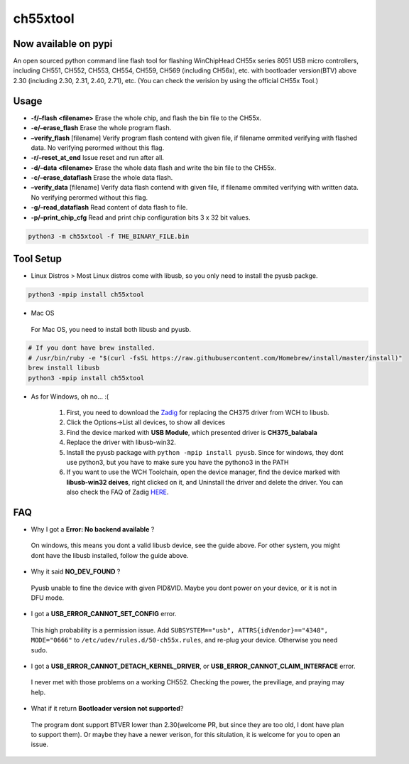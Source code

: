 ch55xtool
=========

Now available on pypi
---------------------

An open sourced python command line flash tool for flashing WinChipHead
CH55x series 8051 USB micro controllers, including CH551, CH552, CH553,
CH554, CH559, CH569 (including CH56x), etc. with bootloader version(BTV)
above 2.30 (including 2.30, 2.31, 2.40, 2.71), etc.
(You can check the verision by using the official CH55x Tool.)

Usage
-----

-  **-f/–flash <filename>** Erase the whole chip, and flash the bin file
   to the CH55x.
-  **-e/–erase_flash** Erase the whole program flash.
-  **–verify_flash** [filename] Verify program flash contend with given
   file, if filename ommited verifying with flashed data. No verifying
   perormed without this flag.
-  **-r/–reset_at_end** Issue reset and run after all.
-  **-d/–data <filename>** Erase the whole data flash and write the bin
   file to the CH55x.
-  **-c/–erase_dataflash** Erase the whole data flash.
-  **–verify_data** [filename] Verify data flash contend with given
   file, if filename ommited verifying with written data. No verifying
   perormed without this flag.
-  **-g/–read_dataflash** Read content of data flash to file.
-  **-p/–print_chip_cfg** Read and print chip configuration bits 3 x 32
   bit values.

.. code:: bash

   python3 -m ch55xtool -f THE_BINARY_FILE.bin

Tool Setup
----------

-  Linux Distros > Most Linux distros come with libusb, so you only need
   to install the pyusb packge.

.. code:: bash

   python3 -mpip install ch55xtool

-  Mac OS

..

   For Mac OS, you need to install both libusb and pyusb.

.. code:: bash

   # If you dont have brew installed.
   # /usr/bin/ruby -e "$(curl -fsSL https://raw.githubusercontent.com/Homebrew/install/master/install)"
   brew install libusb
   python3 -mpip install ch55xtool

-  As for Windows, oh no… :(

      1. First, you need to download the
         `Zadig <https://zadig.akeo.ie/>`__ for replacing the CH375
         driver from WCH to libusb.
      2. Click the Options->List all devices, to show all devices
      3. Find the device marked with **USB Module**, which presented
         driver is **CH375_balabala**
      4. Replace the driver with libusb-win32.
      5. Install the pyusb package with ``python -mpip install pyusb``.
         Since for windows, they dont use python3, but you have to make
         sure you have the pythono3 in the PATH
      6. If you want to use the WCH Toolchain, open the device manager,
         find the device marked with **libusb-win32 deives**, right
         clicked on it, and Uninstall the driver and delete the driver.
         You can also check the FAQ of Zadig
         `HERE <https://github.com/pbatard/libwdi/wiki/Zadig>`__.

FAQ
---

-  Why I got a **Error: No backend available** ?

..

   On windows, this means you dont a valid libusb device, see the guide
   above. For other system, you might dont have the libusb installed,
   follow the guide above.

-  Why it said **NO_DEV_FOUND** ?

..

   Pyusb unable to fine the device with given PID&VID. Maybe you dont
   power on your device, or it is not in DFU mode.

-  I got a **USB_ERROR_CANNOT_SET_CONFIG** error.

..

   This high probability is a permission issue. Add
   ``SUBSYSTEM=="usb", ATTRS{idVendor}=="4348", MODE="0666"`` to
   ``/etc/udev/rules.d/50-ch55x.rules``, and re-plug your device.
   Otherwise you need sudo.

-  I got a **USB_ERROR_CANNOT_DETACH_KERNEL_DRIVER**, or
   **USB_ERROR_CANNOT_CLAIM_INTERFACE** error.

..

   I never met with those problems on a working CH552. Checking the
   power, the previliage, and praying may help.

-  What if it return **Bootloader version not supported**?

..

   The program dont support BTVER lower than 2.30(welcome PR, but since
   they are too old, I dont have plan to support them). Or maybe they
   have a newer verison, for this situlation, it is welcome for you to
   open an issue.

